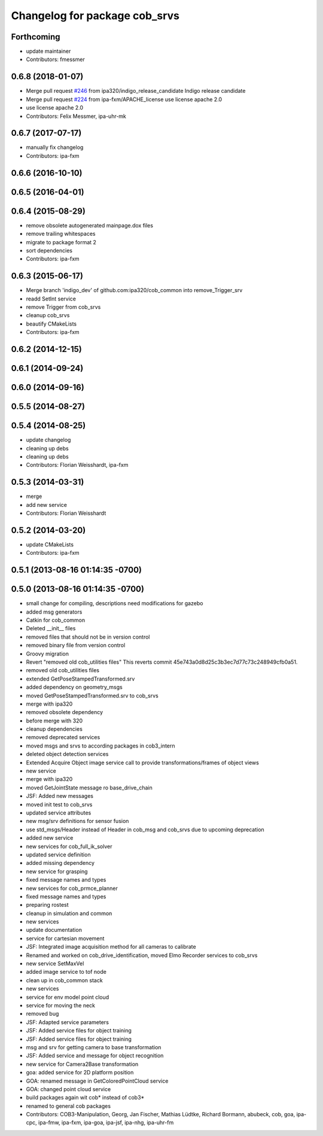 ^^^^^^^^^^^^^^^^^^^^^^^^^^^^^^
Changelog for package cob_srvs
^^^^^^^^^^^^^^^^^^^^^^^^^^^^^^

Forthcoming
-----------
* update maintainer
* Contributors: fmessmer

0.6.8 (2018-01-07)
------------------
* Merge pull request `#246 <https://github.com/ipa320/cob_common/issues/246>`_ from ipa320/indigo_release_candidate
  Indigo release candidate
* Merge pull request `#224 <https://github.com/ipa320/cob_common/issues/224>`_ from ipa-fxm/APACHE_license
  use license apache 2.0
* use license apache 2.0
* Contributors: Felix Messmer, ipa-uhr-mk

0.6.7 (2017-07-17)
------------------
* manually fix changelog
* Contributors: ipa-fxm

0.6.6 (2016-10-10)
------------------

0.6.5 (2016-04-01)
------------------

0.6.4 (2015-08-29)
------------------
* remove obsolete autogenerated mainpage.dox files
* remove trailing whitespaces
* migrate to package format 2
* sort dependencies
* Contributors: ipa-fxm

0.6.3 (2015-06-17)
------------------
* Merge branch 'indigo_dev' of github.com:ipa320/cob_common into remove_Trigger_srv
* readd SetInt service
* remove Trigger from cob_srvs
* cleanup cob_srvs
* beautify CMakeLists
* Contributors: ipa-fxm

0.6.2 (2014-12-15)
------------------

0.6.1 (2014-09-24)
------------------

0.6.0 (2014-09-16)
------------------

0.5.5 (2014-08-27)
------------------

0.5.4 (2014-08-25)
------------------
* update changelog
* cleaning up debs
* cleaning up debs
* Contributors: Florian Weisshardt, ipa-fxm

0.5.3 (2014-03-31)
------------------
* merge
* add new service
* Contributors: Florian Weisshardt

0.5.2 (2014-03-20)
------------------
* update CMakeLists
* Contributors: ipa-fxm

0.5.1 (2013-08-16 01:14:35 -0700)
---------------------------------

0.5.0 (2013-08-16 01:14:35 -0700)
---------------------------------
* small change for compiling, descriptions need modifications for gazebo
* added msg generators
* Catkin for cob_common
* Deleted __init__ files
* removed files that should not be in version control
* removed binary file from version control
* Groovy migration
* Revert "removed old cob_utilities files"
  This reverts commit 45e743a0d8d25c3b3ec7d77c73c248949cfb0a51.
* removed old cob_utilities files
* extended GetPoseStampedTransformed.srv
* added dependency on geometry_msgs
* moved GetPoseStampedTransformed.srv to cob_srvs
* merge with ipa320
* removed obsolete dependency
* before merge with 320
* cleanup dependencies
* removed deprecated services
* moved msgs and srvs to according packages in cob3_intern
* deleted object detection services
* Extended Acquire Object image service call to provide transformations/frames of object views
* new service
* merge with ipa320
* moved GetJointState message ro base_drive_chain
* JSF: Added new messages
* moved init test to cob_srvs
* updated service attributes
* new msg/srv definitions for sensor fusion
* use std_msgs/Header instead of Header in cob_msg and cob_srvs due to upcoming deprecation
* added new service
* new services for cob_full_ik_solver
* updated service definition
* added missing dependency
* new service for grasping
* fixed message names and types
* new services for cob_prmce_planner
* fixed message names and types
* preparing rostest
* cleanup in simulation and common
* new services
* update documentation
* service for cartesian movement
* JSF: Integrated image acquisition method for all cameras to calibrate
* Renamed and worked on cob_drive_identification, moved Elmo Recorder services to cob_srvs
* new service SetMaxVel
* added image service to tof node
* clean up in cob_common stack
* new services
* service for env model point cloud
* service for moving the neck
* removed bug
* JSF: Adapted service parameters
* JSF: Added service files for object training
* JSF: Added service files for object training
* msg and srv for getting camera to base transformation
* JSF: Added service and message for object recognition
* new service for Camera2Base transformation
* goa: added service for 2D platform position
* GOA: renamed message in GetColoredPointCloud service
* GOA: changed point cloud service
* build packages again wit cob* instead of cob3*
* renamed to general cob packages
* Contributors: COB3-Manipulation, Georg, Jan Fischer, Mathias Lüdtke, Richard Bormann, abubeck, cob, goa, ipa-cpc, ipa-fmw, ipa-fxm, ipa-goa, ipa-jsf, ipa-nhg, ipa-uhr-fm
